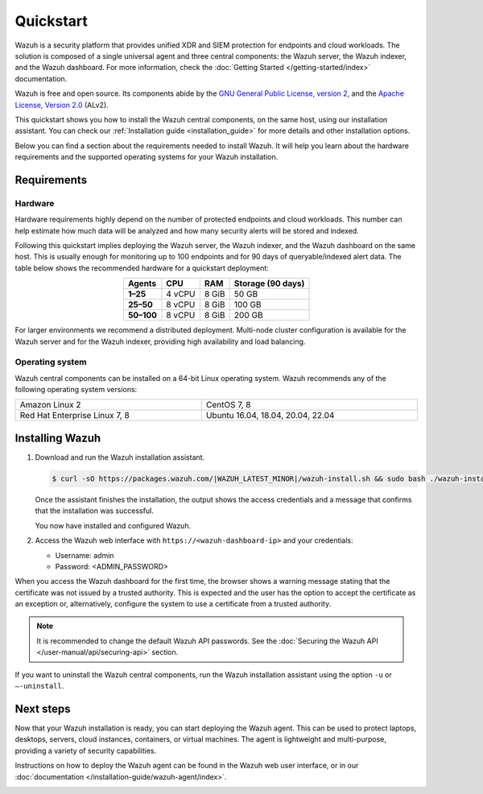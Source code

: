 .. Copyright (C) 2015–2022 Wazuh, Inc.

.. meta::
  :description: Install and configure Wazuh, the open source security platform, in just a few minutes using the Wazuh installation assistant. 

Quickstart
==========

Wazuh is a security platform that provides unified XDR and SIEM protection for endpoints and cloud workloads. The solution is composed of a single universal agent and three central components: the Wazuh server, the Wazuh indexer, and the Wazuh dashboard. For more information, check the :doc:`Getting Started </getting-started/index>` documentation.

Wazuh is free and open source. Its components abide by the `GNU General Public License, version 2 <https://www.gnu.org/licenses/old-licenses/gpl-2.0.en.html>`_, and the `Apache License, Version 2.0 <https://www.apache.org/licenses/LICENSE-2.0>`_ (ALv2).

This quickstart shows you how to install the Wazuh central components, on the same host, using our installation assistant. You can check our :ref:`Installation guide <installation_guide>` for more details and other installation options.

Below you can find a section about the requirements needed to install Wazuh. It will help you learn about the hardware requirements and the supported operating systems for your Wazuh installation.

.. _installation_requirements:

Requirements
------------

Hardware
^^^^^^^^

Hardware requirements highly depend on the number of protected endpoints and cloud workloads. This number can help estimate how much data will be analyzed and how many security alerts will be stored and indexed.

Following this quickstart implies deploying the Wazuh server, the Wazuh indexer, and the Wazuh dashboard on the same host. This is usually enough for monitoring up to 100 endpoints and for 90 days of queryable/indexed alert data. The table below shows the recommended hardware for a quickstart deployment:

.. table::
  :align: center

  +-------------+---------+---------+-----------------------+
  | **Agents**  | **CPU** | **RAM** | **Storage (90 days)** |
  +=============+=========+=========+=======================+
  | **1–25**    | 4 vCPU  | 8 GiB   | 50 GB                 |
  +-------------+---------+---------+-----------------------+
  | **25–50**   | 8 vCPU  | 8 GiB   | 100 GB                |
  +-------------+---------+---------+-----------------------+
  | **50–100**  | 8 vCPU  | 8 GiB   | 200 GB                |
  +-------------+---------+---------+-----------------------+


For larger environments we recommend a distributed deployment. Multi-node cluster configuration is available for the Wazuh server and for the Wazuh indexer, providing high availability and load balancing.

Operating system
^^^^^^^^^^^^^^^^

Wazuh central components can be installed on a 64-bit Linux operating system. Wazuh recommends any of the following operating system versions:


.. list-table::
    :width: 100%

    * - Amazon Linux 2
      - CentOS 7, 8
    * - Red Hat Enterprise Linux 7, 8
      - Ubuntu 16.04, 18.04, 20.04, 22.04

Installing Wazuh
----------------

#.  Download and run the Wazuh installation assistant.

    .. code-block:: console

        $ curl -sO https://packages.wazuh.com/|WAZUH_LATEST_MINOR|/wazuh-install.sh && sudo bash ./wazuh-install.sh -a


    Once the assistant finishes the installation, the output shows the access credentials and a message that confirms that the installation was successful.

    .. code-block:: none
        :emphasize-lines: 4

        INFO: --- Summary ---
        INFO: You can access the web interface https://<wazuh-dashboard-ip>
            User: admin
            Password: <ADMIN_PASSWORD>
        INFO: Installation finished.

    You now have installed and configured Wazuh.

#.  Access the Wazuh web interface with ``https://<wazuh-dashboard-ip>`` and your credentials:

    -   Username: admin
    -   Password: <ADMIN_PASSWORD>

When you access the Wazuh dashboard for the first time, the browser shows a warning message stating that the certificate was not issued by a trusted authority. This is expected and the user has the option to accept the certificate as an exception or, alternatively, configure the system to use a certificate from a trusted authority.

.. note::

   It is recommended to change the default Wazuh API passwords. See the :doc:`Securing the Wazuh API </user-manual/api/securing-api>` section.

If you want to uninstall the Wazuh central components, run the Wazuh installation assistant using the option ``-u`` or ``–-uninstall``.

Next steps
----------

Now that your Wazuh installation is ready, you can start deploying the Wazuh agent. This can be used to protect laptops, desktops, servers, cloud instances, containers, or virtual machines. The agent is lightweight and multi-purpose, providing a variety of security capabilities.

Instructions on how to deploy the Wazuh agent can be found in the Wazuh web user interface, or in our :doc:`documentation </installation-guide/wazuh-agent/index>`.

.. raw:: html

  <div class="link-boxes-group layout-6">
    <div class="link-boxes-item">
      <a class="link-boxes-link" href="installation-guide/wazuh-agent/wazuh-agent-package-linux.html">
        <p class="link-boxes-label">Linux</p>

.. image:: /images/installation/linux.png
      :align: center

.. raw:: html

      </a>
    </div>
    <div class="link-boxes-item">
      <a class="link-boxes-link" href="installation-guide/wazuh-agent/wazuh-agent-package-windows.html">
        <p class="link-boxes-label">Windows</p>

.. image:: /images/installation/windows-logo.png
      :align: center

.. raw:: html

      </a>
    </div>
    <div class="link-boxes-item">
      <a class="link-boxes-link" href="installation-guide/wazuh-agent/wazuh-agent-package-macos.html">
        <p class="link-boxes-label">macOS</p>

.. image:: /images/installation/macOS-logo.png
      :align: center

.. raw:: html

      </a>
    </div>
    <div class="link-boxes-item">
      <a class="link-boxes-link" href="installation-guide/wazuh-agent/wazuh-agent-package-solaris.html">
        <p class="link-boxes-label">Solaris</p>

.. image:: /images/installation/solaris.png
      :align: center
      :width: 150px

.. raw:: html

      </a>
    </div>
    <div class="link-boxes-item">
      <a class="link-boxes-link" href="installation-guide/wazuh-agent/wazuh-agent-package-aix.html">
        <p class="link-boxes-label">AIX</p>

.. image:: /images/installation/AIX.png
      :align: center

.. raw:: html

      </a>
    </div>
    <div class="link-boxes-item">
      <a class="link-boxes-link" href="installation-guide/wazuh-agent/wazuh-agent-package-hpux.html">
        <p class="link-boxes-label">HP-UX</p>

.. image:: /images/installation/hpux.png
      :align: center

.. raw:: html

      </a>
    </div>
  </div>
